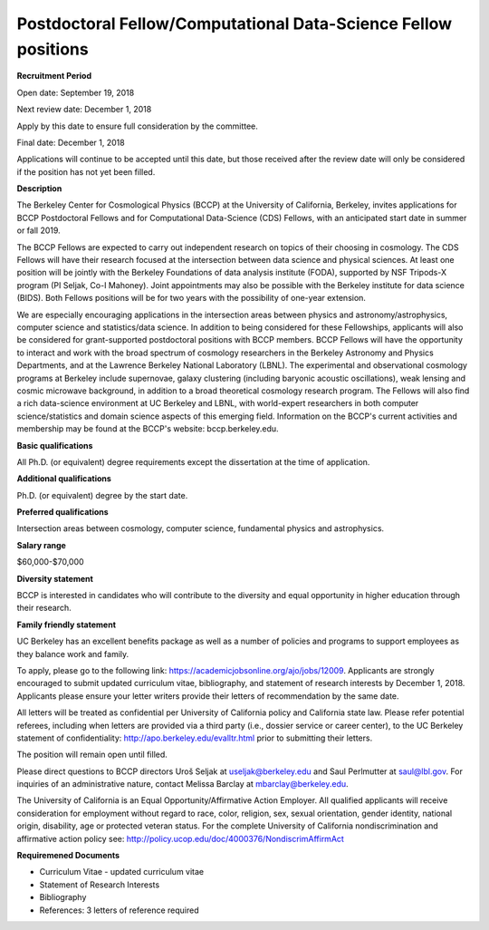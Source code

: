 .. title: BCCP Job Opportunities
.. slug: jobs
.. date: 2014-10-23 08:32:33
.. tags: 
.. description: 

Postdoctoral Fellow/Computational Data-Science Fellow positions
===============================================================

**Recruitment Period**

Open date: September 19, 2018

Next review date: December 1, 2018

Apply by this date to ensure full consideration by the committee.

Final date: December 1, 2018

Applications will continue to be accepted until this date, but those received after the review date will only be considered if the position has not yet been filled.

**Description**

The Berkeley Center for Cosmological Physics (BCCP) at the University of California, Berkeley, invites applications for BCCP Postdoctoral Fellows and for Computational Data-Science (CDS) Fellows, with an anticipated start date in summer or fall 2019. 

The BCCP Fellows are expected to carry out independent research on topics of their choosing in cosmology. The CDS Fellows will have their research focused at the intersection between data science and physical sciences. At least one position will be jointly with the Berkeley Foundations of data analysis institute (FODA), supported by NSF Tripods-X program (PI Seljak, Co-I Mahoney). Joint appointments may also be possible with the Berkeley institute for data science (BIDS). Both Fellows positions will be for two years with the possibility of one-year extension. 

We are especially encouraging applications in the intersection areas between physics and astronomy/astrophysics, computer science and statistics/data science. In addition to being considered for these Fellowships, applicants will also be considered for grant-supported postdoctoral positions with BCCP members. BCCP Fellows will have the opportunity to interact and work with the broad spectrum of cosmology researchers in the Berkeley Astronomy and Physics Departments, and at the Lawrence Berkeley National Laboratory (LBNL). The experimental and observational cosmology programs at Berkeley include supernovae, galaxy clustering (including baryonic acoustic oscillations), weak lensing and cosmic microwave background, in addition to a broad theoretical cosmology research program. The Fellows will also find a rich data-science environment at UC Berkeley and LBNL, with world-expert researchers in both computer science/statistics and domain science aspects of this emerging field. Information on the BCCP's current activities and membership may be found at the BCCP's website: bccp.berkeley.edu.

**Basic qualifications**

All Ph.D. (or equivalent) degree requirements except the dissertation at the time of application.

**Additional qualifications**

Ph.D. (or equivalent) degree by the start date.

**Preferred qualifications**

Intersection areas between cosmology, computer science, fundamental physics and astrophysics.

**Salary range**

$60,000-$70,000

**Diversity statement**

BCCP is interested in candidates who will contribute to the diversity and equal opportunity in higher education through their research.

**Family friendly statement**

UC Berkeley has an excellent benefits package as well as a number of policies and programs to support employees as they balance work and family.

To apply, please go to the following link: https://academicjobsonline.org/ajo/jobs/12009.   Applicants are strongly encouraged to submit updated curriculum vitae, bibliography, and statement of research interests by December 1, 2018. Applicants please ensure your letter writers provide their letters of recommendation by the same date.

All letters will be treated as confidential per University of California policy and California state law. Please refer potential referees, including when letters are provided via a third party (i.e., dossier service or career center), to the UC Berkeley statement of confidentiality: http://apo.berkeley.edu/evalltr.html prior to submitting their letters.

The position will remain open until filled.

Please direct questions to BCCP directors Uroš Seljak at useljak@berkeley.edu and Saul Perlmutter at saul@lbl.gov. For inquiries of an administrative nature, contact Melissa Barclay at mbarclay@berkeley.edu.

The University of California is an Equal Opportunity/Affirmative Action Employer. All qualified applicants will receive consideration for employment without regard to race, color, religion, sex, sexual orientation, gender identity, national origin, disability, age or protected veteran status. For the complete University of California nondiscrimination and affirmative action policy see: http://policy.ucop.edu/doc/4000376/NondiscrimAffirmAct

**Requiremened Documents**

- Curriculum Vitae - updated curriculum vitae
- Statement of Research Interests
- Bibliography
- References: 3 letters of reference required


